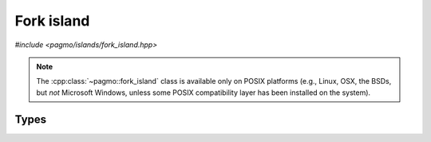 Fork island
===========

.. versionadded:: 2.9

*#include <pagmo/islands/fork_island.hpp>*

.. note::

   The :cpp:class:`~pagmo::fork_island` class is available only on POSIX platforms (e.g., Linux, OSX,
   the BSDs, but *not* Microsoft Windows, unless some POSIX compatibility layer has been installed
   on the system).

.. cpp:namespace-push:: pagmo

.. cpp:class:: fork_island

   This user-defined island (UDI) will use the POSIX ``fork()`` system call to offload the evolution
   of a population to a child process.
   
   Generally speaking, users are encouraged to use :cpp:class:`~pagmo::thread_island` rather than
   :cpp:class:`~pagmo::fork_island`: :cpp:class:`~pagmo::thread_island` performs better,
   it works also with problems and algorithms which are not serialisable, and it is available on all
   platforms.

   :cpp:class:`~pagmo::fork_island` should however be preferred when dealing with problems and algorithms
   which do not offer the basic :cpp:type:`~pagmo::thread_safety` guarantee. By offloading the optimisation
   to a separate process (rather than a separate thread), :cpp:class:`~pagmo::fork_island` can ensure
   that thread-unsafe problems and algorithms are always run in only one thread at a time.
   This capability is particularly useful when wrapping in pagmo third-party code which does not support execution
   in multithreaded contexts (a notable example is the :cpp:class:`~pagmo::ipopt` algorithm,
   which uses the thread-unsafe Ipopt optimiser).

   :cpp:class:`~pagmo::fork_island` is the UDI type automatically selected by the constructors of :cpp:class:`~pagmo::island`
   on POSIX platforms when the island's problem and/or algorithm do not provide the basic :cpp:type:`~pagmo::thread_safety`
   guarantee.

   .. note::

      :cpp:class:`~pagmo::fork_island` is not exposed in the Python bindings. Instead, pygmo provides a
      :py:class:`process-based island <pygmo.mp_island>` via Python's :py:mod:`multiprocessing` module.

   .. note::

      When using memory checking tools such as valgrind, or the address/memory sanitizers from GCC/clang, be aware
      that memory leaks in the child process may be flagged by such tools. These are spurious warnings due to the
      fact that the child process is exited via ``std::exit()`` (which does not invoke the destructors
      of objects with automatic storage duration). Thus, such warnings can be safely ignored.

   .. cpp:function:: fork_island()
   .. cpp:function:: fork_island(const fork_island &)
   .. cpp:function:: fork_island(fork_island &&) noexcept

   :cpp:class:`~pagmo::fork_island` is default, copy and move-constructible. The copy and move constructor are equivalent
   to the default constructor.

   .. cpp:function:: void run_evolve(island &isl) const

      This method will fork the calling process, and, in the child process, the :cpp:class:`~pagmo::population` of *isl* will be
      evolved using the :cpp:class:`~pagmo::algorithm` of *isl*. At the end of the evolution, the evolved population and the
      algorithm used for the evolution will be sent back to the parent process, where they will replace, in *isl*, the original
      population and algorithm. The child process will then terminate via ``std::exit(0)``.

      If any exception is raised during the evolution, the error message from the exception will be transferred back to the parent
      process, where a ``std::runtime_error`` containing the error message from the child will be raised.

      :param isl: the :cpp:class:`~pagmo::island` that will be evolved.

      :exception std\:\:runtime_error: if any error arises from the use of POSIX primitives (``fork()``, pipes, etc.), or if any
         error is generated in the child process.
      :exception unspecified: any exception raised by:

         - the serialisation of :cpp:class:`~pagmo::population` or :cpp:class:`~pagmo::algorithm`,
         - :cpp:func:`pagmo::island::set_population()` or :cpp:func:`pagmo::island::set_algorithm()`.

   .. cpp:function:: std::string get_name() const

      :return: the string ``"Fork island"``.

   .. cpp:function:: std::string get_extra_info() const

      :return: if an evolution is ongoing, this method will return a string
         representation of the ID of the child process. Otherwise, the ``"No active child."`` string will be returned.

   .. cpp:function:: pid_t get_child_pid() const

      :return: a signed integral value representing the process ID of the child process, if an evolution is ongoing. Otherwise,
         ``0`` will be returned.

   .. cpp:function:: template <typename Archive> void serialize(Archive &)

      Serialisation support.

      Note that :cpp:class:`~pagmo::fork_island` is stateless, and thus this (de)serialisation function is empty and performs no work.

.. cpp:namespace-pop::

Types
-----

.. cpp:type:: pid_t

   The POSIX type used to represent a process ID. It is an alias for a fundamental signed integral type.
